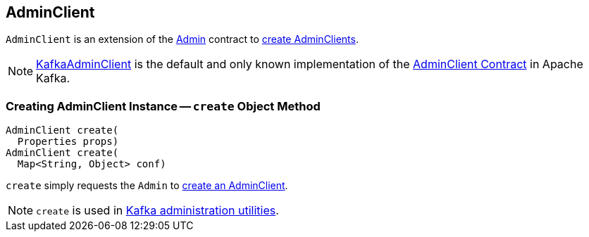 == [[AdminClient]] AdminClient

`AdminClient` is an extension of the link:kafka-clients-admin-Admin.adoc[Admin] contract to <<create, create AdminClients>>.

[[implementations]]
NOTE: <<kafka-clients-admin-KafkaAdminClient.adoc#, KafkaAdminClient>> is the default and only known implementation of the <<contract, AdminClient Contract>> in Apache Kafka.

=== [[create]] Creating AdminClient Instance -- `create` Object Method

[source, java]
----
AdminClient create(
  Properties props)
AdminClient create(
  Map<String, Object> conf)
----

`create` simply requests the `Admin` to <<kafka-clients-admin-Admin.adoc#create, create an AdminClient>>.

NOTE: `create` is used in <<kafka-tools.adoc#, Kafka administration utilities>>.
